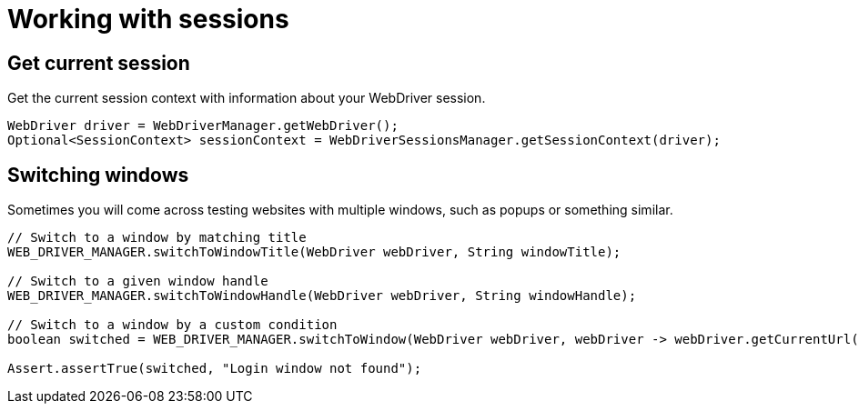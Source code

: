 = Working with sessions

== Get current session

.Get the current session context with information about your WebDriver session.
[source,java]
----
WebDriver driver = WebDriverManager.getWebDriver();
Optional<SessionContext> sessionContext = WebDriverSessionsManager.getSessionContext(driver);
----

== Switching windows

Sometimes you will come across testing websites with multiple windows, such as popups or something similar.

[source,java]
----
// Switch to a window by matching title
WEB_DRIVER_MANAGER.switchToWindowTitle(WebDriver webDriver, String windowTitle);

// Switch to a given window handle
WEB_DRIVER_MANAGER.switchToWindowHandle(WebDriver webDriver, String windowHandle);

// Switch to a window by a custom condition
boolean switched = WEB_DRIVER_MANAGER.switchToWindow(WebDriver webDriver, webDriver -> webDriver.getCurrentUrl().contains("login"));

Assert.assertTrue(switched, "Login window not found");
----
